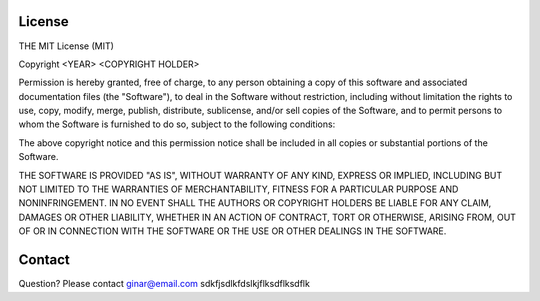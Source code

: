 License
=======

THE MIT License (MIT)

Copyright <YEAR> <COPYRIGHT HOLDER>

Permission is hereby granted, free of charge, to any person obtaining a copy of this software and associated documentation files (the "Software"), to deal in the Software without restriction, 
including without limitation the rights to use, copy, modify, merge, publish, distribute, sublicense, and/or sell copies of the Software, and to permit persons to whom the Software is furnished to do so, 
subject to the following conditions:

The above copyright notice and this permission notice shall be included in all copies or substantial portions of the Software.

THE SOFTWARE IS PROVIDED "AS IS", WITHOUT WARRANTY OF ANY KIND, EXPRESS OR IMPLIED, INCLUDING BUT NOT LIMITED TO THE WARRANTIES OF MERCHANTABILITY, FITNESS FOR A PARTICULAR PURPOSE AND NONINFRINGEMENT. 
IN NO EVENT SHALL THE AUTHORS OR COPYRIGHT HOLDERS BE LIABLE FOR ANY CLAIM, DAMAGES OR OTHER LIABILITY, WHETHER IN AN ACTION OF CONTRACT, TORT OR OTHERWISE, ARISING FROM, 
OUT OF OR IN CONNECTION WITH THE SOFTWARE OR THE USE OR OTHER DEALINGS IN THE SOFTWARE.

Contact
=======
Question? Please contact ginar@email.com
sdkfjsdlkfdslkjflksdflksdflk